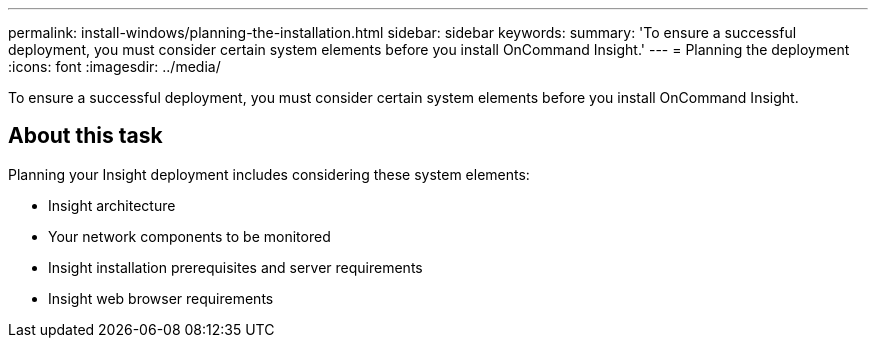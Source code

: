 ---
permalink: install-windows/planning-the-installation.html
sidebar: sidebar
keywords: 
summary: 'To ensure a successful deployment, you must consider certain system elements before you install OnCommand Insight.'
---
= Planning the deployment
:icons: font
:imagesdir: ../media/

[.lead]
To ensure a successful deployment, you must consider certain system elements before you install OnCommand Insight.

== About this task

Planning your Insight deployment includes considering these system elements:

* Insight architecture
* Your network components to be monitored
* Insight installation prerequisites and server requirements
* Insight web browser requirements
